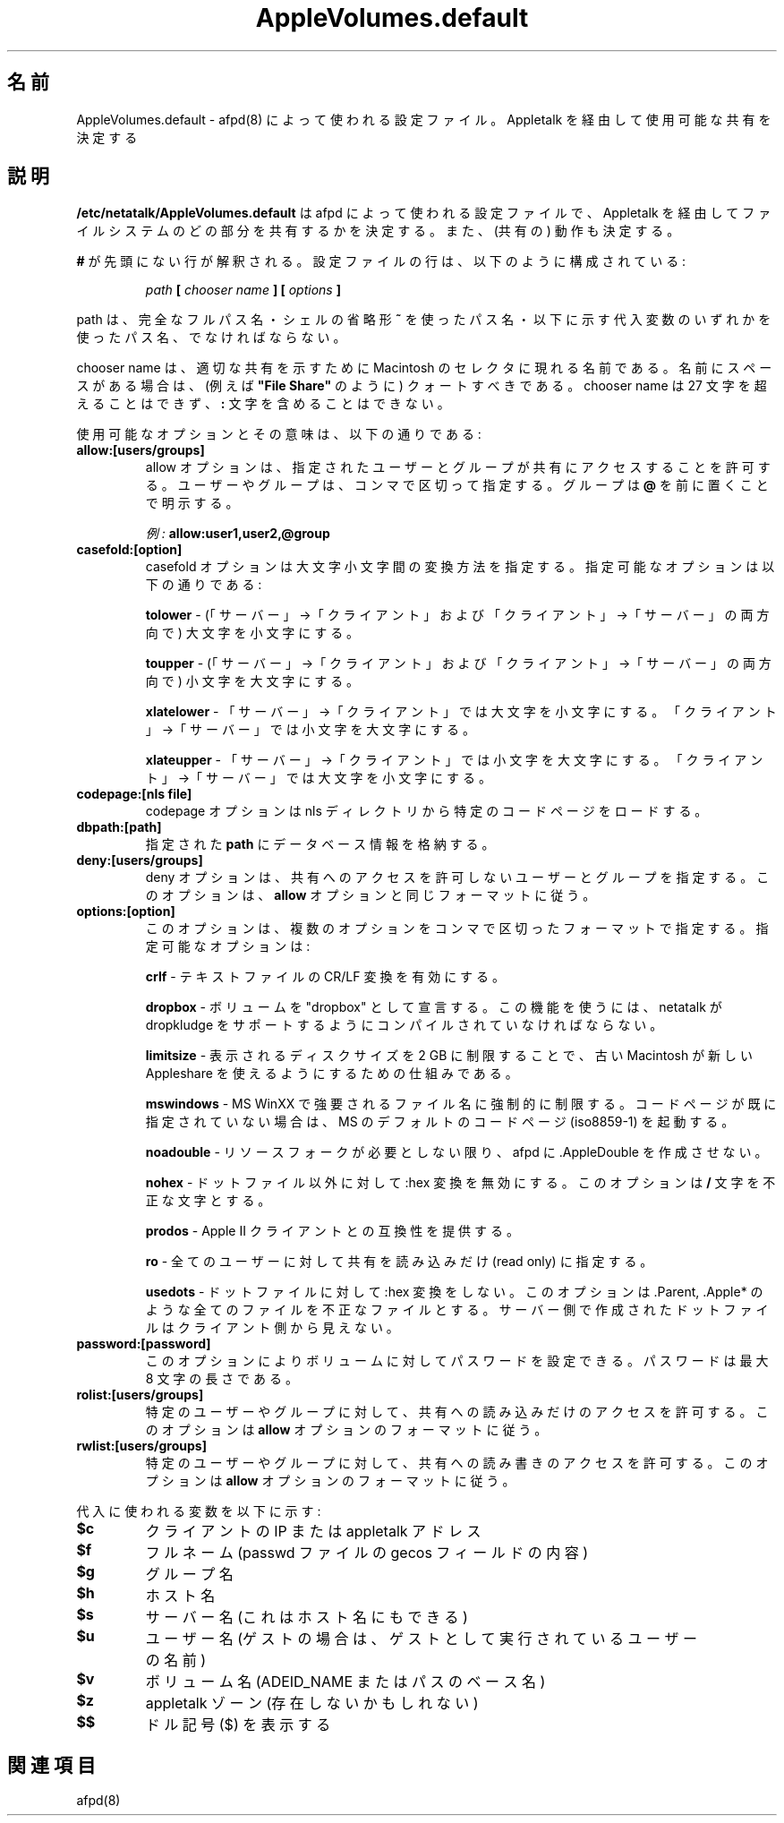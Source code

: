 .\" $Id: AppleVolumes.default.5.tmpl,v 1.2 2001/02/28 16:53:24 rufustfirefly Exp $
.\"
.\" Japanese Version Copyright (c) 2001 Yuichi SATO
.\"         all rights reserved.
.\" Translated Tue Mar 13 01:02:08 JST 2001
.\"         by Yuichi SATO <sato@complex.eng.hokudai.ac.jp>
.\" Updated & Modified Sat Sep  8 17:49:44 JST 2001
.\"         by Yuichi SATO <ysato@h4.dion.ne.jp>
.\"
.\"WORD:	chooser		セレクタ (MacOS 日本語版)
.\"
.TH AppleVolumes.default 5 "20 September 2000" "netatalk 1.5"
.UC 4
.\"O .SH NAME
.SH 名前
.\"O AppleVolumes.default \- Configuration file used by \fBafpd\fR(8)
.\"O to determine the shares made available through Appletalk
AppleVolumes.default \- afpd(8) によって使われる設定ファイル。Appletalk を経由して使用可能な共有を決定する

.\"O .SH DESCRIPTION
.SH 説明
.\"O \fB/etc/netatalk/AppleVolumes.default\fR is the configuration file used
.\"O by afpd to determine what portions of the file system will be shared via
.\"O Appletalk, as well as their behaviors.
\fB/etc/netatalk/AppleVolumes.default\fR は
afpd によって使われる設定ファイルで、
Appletalk を経由してファイルシステムのどの部分を共有するかを決定する。
また、(共有の) 動作も決定する。

.\"O Any line not prefixed with \fB#\fR is interpreted. The configuration lines
.\"O are composed like:
\fB#\fR が先頭にない行が解釈される。
設定ファイルの行は、以下のように構成されている:

.RS
.sp
.I path
.B [
.I chooser name
.B ] [
.I options
.B ]

.sp
.RE
.\"O The path name must be a fully qualified path name, or a path name using
.\"O either the \fB~\fR shell shorthand or any of the substitution variables,
.\"O which are listed below.
path は、完全なフルパス名・シェルの省略形 \fB~\fR を使ったパス名・
以下に示す代入変数のいずれかを使ったパス名、でなければならない。

.\"O The chooser name is the name that appears in the Chooser on Macintoshes
.\"O to represent the appropriate share. If there are spaces in the name, it
.\"O should be in quotes (i.e. \fB"File Share"\fR). The chooser name may not
.\"O exceed 27 characters in length, and cannot contain the \fB:\fR character.
chooser name は、適切な共有を示すために
Macintosh のセレクタに現れる名前である。
名前にスペースがある場合は、
(例えば \fB"File Share"\fR のように) クォートすべきである。
chooser name は 27 文字を超えることはできず、
\fB:\fR 文字を含めることはできない。

.\"O The possible options and their meanings are:
使用可能なオプションとその意味は、以下の通りである:

.TP
.B allow:[users/groups]
.\"O The allow option allows the users and groups that access a share to
.\"O be specified. Users and groups are specified, delimited by commas. Groups
.\"O are designated by a \fB@\fR prefix.
allow オプションは、指定されたユーザーとグループが
共有にアクセスすることを許可する。
ユーザーやグループは、コンマで区切って指定する。
グループは \fB@\fR を前に置くことで明示する。

.\"O \fIExample:\fR \fBallow:user1,user2,@group\fR
\fI例:\fR \fBallow:user1,user2,@group\fR

.TP
.B casefold:[option]
.\"O The casefold option handles how casenames should be mangled. The available
.\"O options are:
casefold オプションは大文字小文字間の変換方法を指定する。
指定可能なオプションは以下の通りである:

.\"O \fBtolower\fR - Lowercases names in both directions.
\fBtolower\fR - (「サーバー」→「クライアント」および
「クライアント」→「サーバー」の両方向で) 大文字を小文字にする。

.\"O \fBtoupper\fR - Uppercases names in both directions.
\fBtoupper\fR - (「サーバー」→「クライアント」および
「クライアント」→「サーバー」の両方向で) 小文字を大文字にする。

.\"O \fBxlatelower\fR - Client sees lowercase, server sees uppercase.
\fBxlatelower\fR - 「サーバー」→「クライアント」では大文字を小文字にする。
「クライアント」→「サーバー」では小文字を大文字にする。

.\"O \fBxlateupper\fR - Client sees uppercase, server sees lowercase.
\fBxlateupper\fR - 「サーバー」→「クライアント」では小文字を大文字にする。
「クライアント」→「サーバー」では大文字を小文字にする。

.TP
.B codepage:[nls file]
.\"O The codepage option loads a specific codepage from the nls directory.
codepage オプションは nls ディレクトリから特定のコードページをロードする。

.TP
.B dbpath:[path]
.\"O Sets the database information to be stored in \fBpath\fR.
指定された \fBpath\fR にデータベース情報を格納する。

.TP
.B deny:[users/groups]
.\"O The deny option specifies users and groups who are not allowed access
.\"O to the share. It follows the same format as the \fBallow\fR option.
deny オプションは、共有へのアクセスを許可しないユーザーとグループを指定する。
このオプションは、\fBallow\fR オプションと同じフォーマットに従う。

.TP
.B options:[option]
.\"O This allows multiple options to be specified in a comma delimited format.
.\"O The available options are:
このオプションは、複数のオプションをコンマで区切ったフォーマットで指定する。
指定可能なオプションは:

.\"O \fBcrlf\fR - Enables crlf translation for TEXT files.
\fBcrlf\fR - テキストファイルの CR/LF 変換を有効にする。

.\"O \fBdropbox\fR - Allows a volume to be declared as being a "dropbox." Note
.\"O that netatalk must be compiled with dropkludge support for this to
.\"O function.
\fBdropbox\fR - ボリュームを "dropbox" として宣言する。
この機能を使うには、netatalk が dropkludge をサポートするように
コンパイルされていなければならない。

.\"O \fBlimitsize\fR - Hack for older Macintoshes using newer Appleshare
.\"O clients to limit the disk size reporting to 2 GB.
\fBlimitsize\fR - 表示されるディスクサイズを 2 GB に制限することで、
古い Macintosh が新しい Appleshare を使えるようにするための仕組みである。

.\"O \fBmswindows\fR - Forces filename restrictions imposed by MS WinXX, and
.\"O invokes the MS default codepage (iso8859-1) if one is not already
.\"O specified.
\fBmswindows\fR - MS WinXX で強要されるファイル名に強制的に制限する。
コードページが既に指定されていない場合は、
MS のデフォルトのコードページ (iso8859-1) を起動する。

.\"O \fBnoadouble\fR - Forces afpd to not create .AppleDouble unless a resource
.\"O fork needs to be created.
\fBnoadouble\fR - リソースフォークが必要としない限り、
afpd に .AppleDouble を作成させない。

.\"O \fBnohex\fR - Disables :hex translations for anything except dot files.
.\"O This option makes the \fB/\fR character illegal.
\fBnohex\fR - ドットファイル以外に対して :hex 変換を無効にする。
このオプションは \fB/\fR 文字を不正な文字とする。

.\"O \fBprodos\fR - Provides compatibility with Apple II clients.
\fBprodos\fR - Apple II クライアントとの互換性を提供する。

.\"O \fBro\fR - Specifies the share as being read only for all users.
\fBro\fR - 全てのユーザーに対して共有を読み込みだけ (read only) に指定する。

.\"O \fBusedots\fR - Don't do :hex translation for dot files. This makes all
.\"O files such as .Parent, .Apple* illegal. Dot files created on the server
.\"O side will be invisible to the client.
\fBusedots\fR - ドットファイルに対して :hex 変換をしない。
このオプションは .Parent, .Apple* のような全てのファイルを
不正なファイルとする。
サーバー側で作成されたドットファイルはクライアント側から見えない。

.TP
.B password:[password]
.\"O This option allows you to set a volume password, which can be a maximum
.\"O of 8 characters long.
このオプションによりボリュームに対してパスワードを設定できる。
パスワードは最大 8 文字の長さである。

.TP
.B rolist:[users/groups]
.\"O Allows certain users and groups to have read-only access to a share.
.\"O This follows the \fBallow\fR option format.
特定のユーザーやグループに対して、共有への読み込みだけのアクセスを許可する。
このオプションは \fBallow\fR オプションのフォーマットに従う。

.TP
.B rwlist:[users/groups]
.\"O Allows certain users and groups to have read/write access to a share.
.\"O This follows the \fBallow\fR option format.
特定のユーザーやグループに対して、共有への読み書きのアクセスを許可する。
このオプションは \fBallow\fR オプションのフォーマットに従う。

.P
.\"O The variables which can be used for subsitutions are:
代入に使われる変数を以下に示す:

.TP
.B $c
.\"O client's ip or appletalk address
クライアントの IP または appletalk アドレス

.TP
.B $f
.\"O full name (contents of the gecos field in the passwd file)
フルネーム (passwd ファイルの gecos フィールドの内容)

.TP
.B $g
.\"O group name
グループ名

.TP
.B $h
.\"O hostname
ホスト名

.TP
.B $s
.\"O server name (this can be the hostname)
サーバー名 (これはホスト名にもできる)

.TP
.B $u
.\"O user name (if guest, it is the user that guest is running as)
ユーザー名 (ゲストの場合は、ゲストとして実行されているユーザーの名前)

.TP
.B $v
.\"O volume name (either ADEID_NAME or basename of path)
ボリューム名 (ADEID_NAME またはパスのベース名)

.TP
.B $z
.\"O appletalk zone (may not exist)
appletalk ゾーン (存在しないかもしれない)

.TP
.B $$
.\"O prints dollar sign (\fb$\fR)
ドル記号 (\fb$\fR) を表示する

.\"O .SH SEE ALSO
.SH 関連項目
afpd(8)
